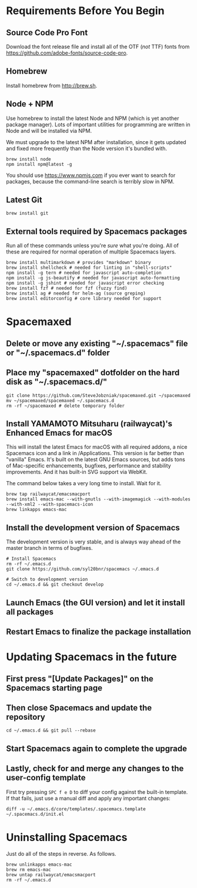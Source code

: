 * Requirements Before You Begin

** Source Code Pro Font

   Download the font release file and install all of the OTF (/not/ TTF)
   fonts from https://github.com/adobe-fonts/source-code-pro.

** Homebrew

   Install homebrew from http://brew.sh.

** Node + NPM

   Use homebrew to install the latest Node and NPM (which is yet another package
   manager). Lots of important utilities for programming are written in Node
   and will be installed via NPM.

   We must upgrade to the latest NPM after installation, since it gets updated
   and fixed more frequently than the Node version it's bundled with.

   #+BEGIN_EXAMPLE
   brew install node
   npm install npm@latest -g
   #+END_EXAMPLE

   You should use https://www.npmjs.com if you ever want to search for packages,
   because the command-line search is terribly slow in NPM.

** Latest Git

   #+BEGIN_EXAMPLE
   brew install git
   #+END_EXAMPLE

** External tools required by Spacemacs packages

   Run all of these commands unless you're /sure/ what you're doing. All of
   these are required for normal operation of multiple Spacemacs layers.

   #+BEGIN_EXAMPLE
   brew install multimarkdown # provides "markdown" binary
   brew install shellcheck # needed for linting in "shell-scripts"
   npm install -g tern # needed for javascript auto-completion
   npm install -g js-beautify # needed for javascript auto-formatting
   npm install -g jshint # needed for javascript error checking
   brew install fzf # needed for fzf (fuzzy find)
   brew install ag # needed for helm-ag (source greping)
   brew install editorconfig # core library needed for support
   #+END_EXAMPLE


* Spacemaxed

** Delete or move any existing "~/.spacemacs" file or "~/.spacemacs.d" folder

** Place my "spacemaxed" dotfolder on the hard disk as "~/.spacemacs.d/"

   #+BEGIN_EXAMPLE
   git clone https://github.com/SteveJobzniak/spacemaxed.git ~/spacemaxed
   mv ~/spacemaxed/spacemaxed ~/.spacemacs.d
   rm -rf ~/spacemaxed # delete temporary folder
   #+END_EXAMPLE

** Install YAMAMOTO Mitsuharu (railwaycat)'s Enhanced Emacs for macOS

   This will install the latest Emacs for macOS with all required addons, a nice
   Spacemacs icon and a link in /Applications. This version is far better than
   "vanilla" Emacs. It's built on the latest GNU Emacs sources, but adds tons of
   Mac-specific enhancements, bugfixes, performance and stability improvements.
   And it has built-in SVG support via WebKit.

   The command below takes a very long time to install. Wait for it.

   #+BEGIN_EXAMPLE
   brew tap railwaycat/emacsmacport
   brew install emacs-mac --with-gnutls --with-imagemagick --with-modules --with-xml2 --with-spacemacs-icon
   brew linkapps emacs-mac
   #+END_EXAMPLE

** Install the development version of Spacemacs

   The development version is very stable, and is always way ahead of the master
   branch in terms of bugfixes.

   #+BEGIN_EXAMPLE
   # Install Spacemacs
   rm -rf ~/.emacs.d
   git clone https://github.com/syl20bnr/spacemacs ~/.emacs.d

   # Switch to development version
   cd ~/.emacs.d && git checkout develop
   #+END_EXAMPLE

** Launch Emacs (the GUI version) and let it install all packages

** Restart Emacs to finalize the package installation


* Updating Spacemacs in the future

** First press "[Update Packages]" on the Spacemacs starting page

** Then close Spacemacs and update the repository

   #+BEGIN_EXAMPLE
   cd ~/.emacs.d && git pull --rebase
   #+END_EXAMPLE

** Start Spacemacs again to complete the upgrade

** Lastly, check for and merge any changes to the user-config template

   First try pressing =SPC f e D= to diff your config against the built-in
   template. If that fails, just use a manual diff and apply any important
   changes:

   #+BEGIN_EXAMPLE
   diff -u ~/.emacs.d/core/templates/.spacemacs.template ~/.spacemacs.d/init.el
   #+END_EXAMPLE


* Uninstalling Spacemacs

  Just do all of the steps in reverse. As follows.

  #+BEGIN_EXAMPLE
  brew unlinkapps emacs-mac
  brew rm emacs-mac
  brew untap railwaycat/emacsmacport
  rm -rf ~/.emacs.d
  #+END_EXAMPLE
